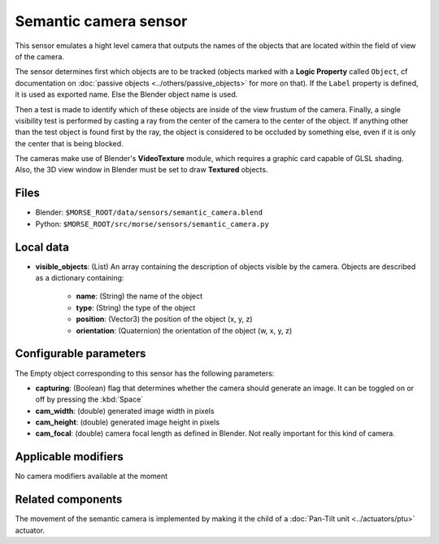 Semantic camera sensor
======================

This sensor emulates a hight level camera that outputs the names of the objects
that are located within the field of view of the camera.

The sensor determines first which objects are to be tracked (objects marked with
a **Logic Property** called ``Object``, cf documentation on :doc:`passive
objects <../others/passive_objects>` for more on that). If the ``Label`` property
is defined, it is used as exported name. Else the Blender object name is used.

Then a test is made to identify which of these objects are inside of the view
frustum of the camera. Finally, a single visibility test is performed by casting
a ray from the center of the camera to the center of the object. If anything
other than the test object is found first by the ray, the object is considered
to be occluded by something else, even if it is only the center that is being
blocked.

The cameras make use of Blender's **VideoTexture** module, which requires a
graphic card capable of GLSL shading. Also, the 3D view window in Blender must be
set to draw **Textured** objects.


.. image:: ../../../media/sensors/semantic_camera.png 
  :align: center
  :width: 600

Files
-----

- Blender: ``$MORSE_ROOT/data/sensors/semantic_camera.blend``
- Python: ``$MORSE_ROOT/src/morse/sensors/semantic_camera.py``


Local data
----------

- **visible_objects**: (List) An array containing the description of objects
  visible by the camera. Objects are described as a dictionary containing:

	- **name**: (String) the name of the object
	- **type**: (String) the type of the object
	- **position**: (Vector3) the position of the object (x, y, z)
	- **orientation**: (Quaternion) the orientation of the object (w, x, y, z)

Configurable parameters
-----------------------

The Empty object corresponding to this sensor has the following parameters:

- **capturing**: (Boolean) flag that determines whether the camera should
  generate an image. It can be toggled on or off by pressing the :kbd:`Space`
- **cam_width**: (double) generated image width in pixels
- **cam_height**: (double) generated image height in pixels
- **cam_focal**: (double) camera focal length as defined in Blender.
  Not really important for this kind of camera.

Applicable modifiers
--------------------

No camera modifiers available at the moment

Related components
------------------

The movement of the semantic camera is implemented by making it the child of a
:doc:`Pan-Tilt unit <../actuators/ptu>` actuator.

